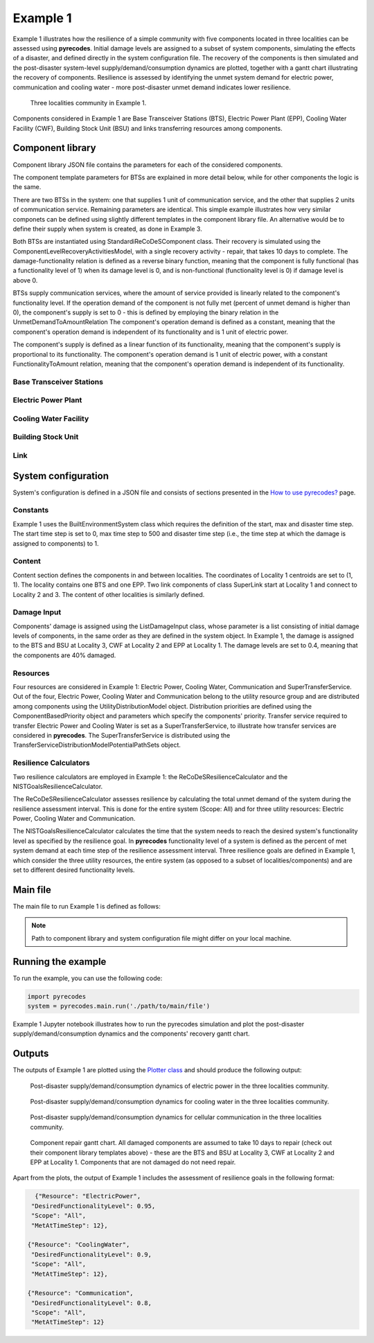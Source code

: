 Example 1
=========

Example 1 illustrates how the resilience of a simple community with five components located in three localities can be assessed using **pyrecodes**. Initial damage levels are assigned to a subset of system components, simulating the effects of a disaster, and defined directly in the system configuration file. The recovery of the components is then simulated and the post-disaster system-level supply/demand/consumption dynamics are plotted, together with a gantt chart illustrating the recovery of components. Resilience is assessed by identifying the unmet system demand for electric power, communication and cooling water - more post-disaster unmet demand indicates lower resilience.

.. figure:: ../../figures/Example_1_Community.png
        :alt: Three localities community in Example 1.

        Three localities community in Example 1. 

Components considered in Example 1 are Base Transceiver Stations (BTS), Electric Power Plant (EPP), Cooling Water Facility (CWF), Building Stock Unit (BSU) and links transferring resources among components. 


Component library
-----------------

Component library JSON file contains the parameters for each of the considered components.

The component template parameters for BTSs are explained in more detail below, while for other components the logic is the same.

There are two BTSs in the system: one that supplies 1 unit of communication service, and the other that supplies 2 units of communication service. Remaining parameters are identical. This simple example illustrates how very similar componets can be defined using slightly different templates in the component library file. An alternative would be to define their supply when system is created, as done in Example 3.

Both BTSs are instantiated using StandardiReCoDeSComponent class. Their recovery is simulated using the ComponentLevelRecoveryActivitiesModel, with a single recovery activity - repair, that takes 10 days to complete. The damage-functionality relation is defined as a reverse binary function, meaning that the component is fully functional (has a functionality level of 1) when its damage level is 0, and is non-functional (functionality level is 0) if damage level is above 0.

BTSs supply communication services, where the amount of service provided is linearly related to the component's functionality level. If the operation demand of the component is not fully met (percent of unmet demand is higher than 0), the component's supply is set to 0 - this is defined by employing the binary relation in the UnmetDemandToAmountRelation The component's operation demand is defined as a constant, meaning that the component's operation demand is independent of its functionality and is 1 unit of electric power.

The component's supply is defined as a linear function of its functionality, meaning that the component's supply is proportional to its functionality. The component's operation demand is 1 unit of electric power, with a constant FunctionalityToAmount relation, meaning that the component's operation demand is independent of its functionality.

Base Transceiver Stations
`````````````````````````

.. toggle::

    .. code-block:: json

        "BaseTransceiverStation_1": {
            "ComponentClass": "StandardiReCoDeSComponent",
            "RecoveryModel": {
                "Type": "ComponentLevelRecoveryActivitiesModel",
                "Parameters": {
                    "Repair": {
                        "Duration": {"Deterministic": {"Value": 10}}   
                    }                
                },
                "DamageFunctionalityRelation": {
                    "Type": "ReverseBinary"
                }
            },       
            "Supply": {
                "Communication": {
                    "Amount": 1,
                    "FunctionalityToAmountRelation": "Linear",
                    "UnmetDemandToAmountRelation": "Binary"
                }
            },
            "OperationDemand": {
                "ElectricPower": {
                    "Amount": 1,
                    "FunctionalityToAmountRelation": "Linear"                
                }
            }
        },
        "BaseTransceiverStation_2": {
            "ComponentClass": "StandardiReCoDeSComponent",
            "RecoveryModel": {
                "Type": "ComponentLevelRecoveryActivitiesModel",
                "Parameters": {
                    "Repair": {
                        "Duration": {"Deterministic": {"Value": 10}} 
                    }       
                },
                "DamageFunctionalityRelation": {
                    "Type": "ReverseBinary"
                }
            },       
            "Supply": {
                "Communication": {
                    "Amount": 2,
                    "FunctionalityToAmountRelation": "Linear",
                    "UnmetDemandToAmountRelation": "Binary"
                }
            },
            "OperationDemand": {
                "ElectricPower": {
                    "Amount": 1,
                    "FunctionalityToAmountRelation": "Linear"                
                }
            }
        },
            

Electric Power Plant
`````````````````````

.. toggle::

    .. code-block:: json

        
        "ElectricPowerPlant": {
            "ComponentClass": "StandardiReCoDeSComponent",
            "RecoveryModel": {
                "Type": "ComponentLevelRecoveryActivitiesModel",
                "Parameters": {
                    "Repair": {
                        "Duration": {"Deterministic": {"Value": 10}}   
                    }     
                },
                "DamageFunctionalityRelation": {
                    "Type": "ReverseLinear"
                }
            },
            "Supply": {
                "ElectricPower": {
                    "Amount": 5,
                    "FunctionalityToAmountRelation": "Linear",
                    "UnmetDemandToAmountRelation": "Binary"
                }
            },
            "OperationDemand": {
                "Communication": {
                    "Amount": 1,
                    "FunctionalityToAmountRelation": "Constant"                
                },
                "CoolingWater": {
                    "Amount": 1,
                    "FunctionalityToAmountRelation": "Constant"               
                }
            }
        },
        

Cooling Water Facility
```````````````````````

.. toggle::

    .. code-block:: json
        
            "CoolingWaterFacility": {
                "ComponentClass": "StandardiReCoDeSComponent",
                "RecoveryModel": {
                    "Type": "ComponentLevelRecoveryActivitiesModel",
                    "Parameters": {
                        "Repair": {
                            "Duration": {"Deterministic": {"Value": 10}}  
                        }      
                    },
                    "DamageFunctionalityRelation": {
                        "Type": "ReverseLinear"
                    }
                },
                "Supply": {
                    "CoolingWater": {
                        "Amount": 3,
                        "FunctionalityToAmountRelation": "Linear",
                        "UnmetDemandToAmountRelation": "Binary"
                    }
                },
                "OperationDemand": {
                    "Communication": {
                        "Amount": 1,
                        "FunctionalityToAmountRelation": "Constant"
                    },
                    "ElectricPower": {
                        "Amount": 1,
                        "FunctionalityToAmountRelation": "Constant"
                    }
                }
            },

Building Stock Unit
```````````````````

.. toggle::

    .. code-block:: json

        
        "BuildingStockUnit": {
            "ComponentClass": "BuildingStockUnitWithEmergencyCalls",
            "RecoveryModel": {
                "Type": "ComponentLevelRecoveryActivitiesModel",
                "Parameters": {
                    "Repair": {
                        "Duration": {"Deterministic": {"Value": 10}}  
                    }      
                },
                "DamageFunctionalityRelation": {
                    "Type": "ReverseLinear"
                }   
            },   
            "OperationDemand": {
                "Communication": {
                    "Amount": 1,
                    "FunctionalityToAmountRelation": "Constant",
                    "PostDisasterIncreaseDueToEmergencyCalls": "True"
                },
                "ElectricPower": {
                    "Amount": 1,
                    "FunctionalityToAmountRelation": "Linear"
                }
            }
        }

Link
`````

.. toggle::

    .. code-block:: json
        
        "SuperLink": {
            "ComponentClass": "StandardiReCoDeSComponent",
            "RecoveryModel": {
                "Type": "ComponentLevelRecoveryActivitiesModel",
                "Parameters": {
                    "Repair": {
                        "Duration": {"Deterministic": {"Value": 10}}    
                    }    
                },
                "DamageFunctionalityRelation": {
                    "Type": "ReverseLinear"
                }   
            },
            "Supply": {
                "SuperTransferService": {
                    "Amount": 1000,
                    "FunctionalityToAmountRelation": "Linear"
                }
            }
        }
        

System configuration
--------------------

System's configuration is defined in a JSON file and consists of sections presented in the `How to use pyrecodes? <../user_guide.html>`_ page.

Constants
`````````

Example 1 uses the BuiltEnvironmentSystem class which requires the definition of the start, max and disaster time step. The start time step is set to 0, max time step to 500 and disaster time step (i.e., the time step at which the damage is assigned to components) to 1.

.. toggle::

    .. code-block:: json

        {   
            "Constants": {
                "START_TIME_STEP": 0,
                "MAX_TIME_STEP": 500,
                "DISASTER_TIME_STEP": 1
            },  

Content
```````

Content section defines the components in and between localities. The coordinates of Locality 1 centroids are set to (1, 1). The locality contains one BTS and one EPP. Two link components of class SuperLink start at Locality 1 and connect to Locality 2 and 3. The content of other localities is similarly defined.

.. toggle::

    .. code-block:: json

            "Content": {
                "Locality 1": {
                    "Coordinates": {"X": 1,
                                    "Y": 1
                                },
                    "ComponentsInLocality": {
                        "BaseTransceiverStation_1": 1,
                        "ElectricPowerPlant": 1
                            },
                    "LinkTo":  {
                        "Locality 2": ["SuperLink"],
                        "Locality 3": ["SuperLink"]
                    }   
                },
                "Locality 2": {
                    "Coordinates": {"X": 0,
                                    "Y": 0
                                },
                    "ComponentsInLocality": {
                        "CoolingWaterFacility": 1
                    },        
                    "LinkTo":  {
                        "Locality 1": ["SuperLink"],
                        "Locality 3": ["SuperLink"]
                    }  
                },
                "Locality 3": {
                    "Coordinates": {"X": 2,
                                    "Y": 0
                                },
                    "ComponentsInLocality": {
                        "BuildingStockUnit": 1,
                        "BaseTransceiverStation_2": 1
                    },        
                    "LinkTo":  {
                        "Locality 1": ["SuperLink"],
                        "Locality 2": ["SuperLink"]
                    }  
                }
            },

Damage Input
````````````

Components' damage is assigned using the ListDamageInput class, whose parameter is a list consisting of initial damage levels of components, in the same order as they are defined in the system object. In Example 1, the damage is assigned to the BTS and BSU at Locality 3, CWF at Locality 2 and EPP at Locality 1. The damage levels are set to 0.4, meaning that the components are 40% damaged.

.. toggle::

    .. code-block:: json
       
        "DamageInput": {
            "Type": "ListDamageInput",
            "Parameters": [0.0, 0.4, 0.0, 0.0, 0.4, 0.0, 0.0, 0.4, 0.4, 0.0, 0.0]
        }

Resources
`````````

Four resources are considered in Example 1: Electric Power, Cooling Water, Communication and SuperTransferService. Out of the four, Electric Power, Cooling Water and Communication belong to the utility resource group and are distributed among components using the UtilityDistributionModel object. Distribution priorities are defined using the ComponentBasedPriority object and parameters which specify the components' priority. Transfer service required to transfer Electric Power and Cooling Water is set as a SuperTransferService, to illustrate how transfer services are considered in **pyrecodes**. The SuperTransferService is distributed using the TransferServiceDistributionModelPotentialPathSets object.

.. toggle::

    .. code-block:: json

            "Resources": {
                "ElectricPower": {
                    "Group": "Utilities",
                    "DistributionModel": {"Type": "UtilityDistributionModel",
                                        "Parameters": {
                                            "DistributionPriority": {"Type": "ComponentBasedPriority",
                                                                    "Parameters": [
                                                                        ["ElectricPowerPlant", ["Locality 1"], "OperationDemand"],
                                                                        ["BaseTransceiverStation_1", ["Locality 1"], "OperationDemand"],
                                                                        ["CoolingWaterFacility", ["Locality 2"], "OperationDemand"],
                                                                        ["BaseTransceiverStation_2", ["Locality 3"], "OperationDemand"],
                                                                        ["BuildingStockUnit", ["Locality 3"], "OperationDemand"]
                                                                    ]},
                                            "TransferService": "SuperTransferService"}
                                            }
                                        },    
                "CoolingWater": {  
                    "Group": "Utilities",
                    "DistributionModel": {"Type": "UtilityDistributionModel",
                                        "Parameters": {
                                            "DistributionPriority": {"Type": "ComponentBasedPriority",
                                                                "Parameters": [
                                                                    ["CoolingWaterFacility", ["Locality 2"], "OperationDemand"],       
                                                                    ["ElectricPowerPlant", ["Locality 1"], "OperationDemand"],                            
                                                                    ["BaseTransceiverStation_1", ["Locality 1"], "OperationDemand"],
                                                                    ["BaseTransceiverStation_2", ["Locality 3"], "OperationDemand"],                                                                                                                
                                                                    ["BuildingStockUnit", ["Locality 3"], "OperationDemand"]
                                                                ]},
                                            "TransferService": "SuperTransferService"}
                                            }
                                        },         
                "Communication": {     
                    "Group": "Utilities",
                    "DistributionModel": {"Type": "UtilityDistributionModel",
                                        "Parameters": {
                                            "DistributionPriority": {"Type": "ComponentBasedPriority",
                                                            "Parameters": [
                                                                ["BaseTransceiverStation_1", ["Locality 1"], "OperationDemand"],
                                                                ["BaseTransceiverStation_2", ["Locality 3"], "OperationDemand"],
                                                                ["ElectricPowerPlant", ["Locality 1"], "OperationDemand"],
                                                                ["CoolingWaterFacility", ["Locality 2"], "OperationDemand"],                                        
                                                                ["BuildingStockUnit", ["Locality 3"], "OperationDemand"]
                                                            ]}
                                                }
                                            }
                                        },
                "SuperTransferService": {
                    "Group": "TransferService",
                    "DistributionModel": {
                        "Type": "TransferServiceDistributionModelPotentialPathSets",
                        "Parameters": {
                            "PathSetsFile": "./Example 1/potential_path_sets.json"
                        }
                    }
                }          

Resilience Calculators
``````````````````````

Two resilience calculators are employed in Example 1: the ReCoDeSResilienceCalculator and the NISTGoalsResilienceCalculator.

The ReCoDeSResilienceCalculator assesses resilience by calculating the total unmet demand of the system during the resilience assessment interval. This is done for the entire system (Scope: All) and for three utility resources: Electric Power, Cooling Water and Communication.

The NISTGoalsResilienceCalculator calculates the time that the system needs to reach the desired system's functionality level as specified by the resilience goal. In **pyrecodes** functionality level of a system is defined as the percent of met system demand at each time step of the resilience assessment interval. Three resilience goals are defined in Example 1, which consider the three utility resources, the entire system (as opposed to a subset of localities/components) and are set to different desired functionality levels.

.. toggle::

    .. code-block:: json

            "ResilienceCalculator": [{
                "Type": "ReCoDeSResilienceCalculator",
                "Parameters": {"Scope": "All", 
                            "Resources": ["ElectricPower", "CoolingWater", "Communication"]}                  
            },
                {"Type": "NISTGoalsResilienceCalculator",
                "Parameters": [{"Resource": "ElectricPower", "DesiredFunctionalityLevel": 0.95, "Scope": "All"},
                            {"Resource": "CoolingWater", "DesiredFunctionalityLevel": 0.9, "Scope": "All"},
                            {"Resource": "Communication", "DesiredFunctionalityLevel": 0.8, "Scope": "All"}]
            }]

Main file
---------

The main file to run Example 1 is defined as follows:

.. toggle::

    .. code-block:: json

        {
            "ComponentLibrary": {
                "ComponentLibraryCreatorClass": "JSONComponentLibraryCreator",
                "ComponentLibraryFile": "./Example 1/ThreeLocalitiesCommunity_ComponentLibrary.json"
            },
            "System": {
                "SystemCreatorClass": "JSONSystemCreator",
                "SystemClass": "BuiltEnvironmentSystem",
                "SystemConfigurationFile": "./Example 1/ThreeLocalitiesCommunity_SystemConfiguration.json"
            }
        }

.. note::

    Path to component library and system configuration file might differ on your local machine.

Running the example
-------------------

To run the example, you can use the following code:

.. code-block:: Python

    import pyrecodes
    system = pyrecodes.main.run('./path/to/main/file')

Example 1 Jupyter notebook illustrates how to run the pyrecodes simulation and plot the post-disaster supply/demand/consumption dynamics and the components' recovery gantt chart.

Outputs
-------

The outputs of Example 1 are plotted using the `Plotter class <../documentation/plotter_class_docs.html>`_ and should produce the following output:

.. figure:: ../../figures/example_1_power_plot.png
        :alt: Post-disaster supply/demand/consumption dynamics for electric power in the three localities community.

        Post-disaster supply/demand/consumption dynamics of electric power in the three localities community.

.. figure:: ../../figures/example_1_water_plot.png
        :alt: Post-disaster supply/demand/consumption dynamics for cooling water in the three localities community.

        Post-disaster supply/demand/consumption dynamics for cooling water in the three localities community.

.. figure:: ../../figures/example_1_communication_plot.png
        :alt: Post-disaster supply/demand/consumption dynamics for cellular communication in the three localities community.

        Post-disaster supply/demand/consumption dynamics for cellular communication in the three localities community.
    
.. figure:: ../../figures/example_1_gantt_chart.png
        :alt: Component recovery gantt chart.

        Component repair gantt chart. All damaged components are assumed to take 10 days to repair (check out their component library templates above) - these are the BTS and BSU at Locality 3, CWF at Locality 2 and EPP at Locality 1. Components that are not damaged do not need repair.


Apart from the plots, the output of Example 1 includes the assessment of resilience goals in the following format:

.. code-block:: json

    {"Resource": "ElectricPower",
   "DesiredFunctionalityLevel": 0.95,
   "Scope": "All",
   "MetAtTimeStep": 12},

  {"Resource": "CoolingWater",
   "DesiredFunctionalityLevel": 0.9,
   "Scope": "All",
   "MetAtTimeStep": 12},

  {"Resource": "Communication",
   "DesiredFunctionalityLevel": 0.8,
   "Scope": "All",
   "MetAtTimeStep": 12}
